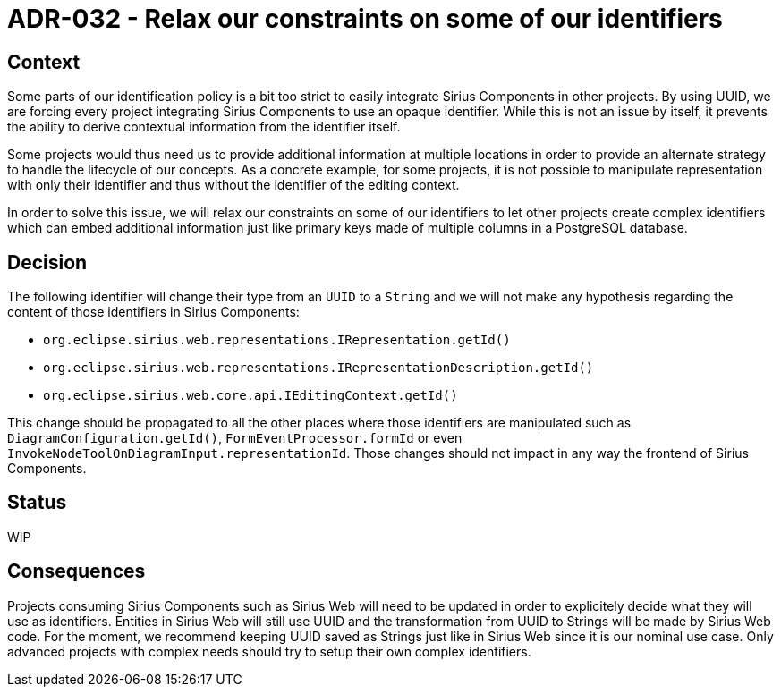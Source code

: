 = ADR-032 - Relax our constraints on some of our identifiers

== Context

Some parts of our identification policy is a bit too strict to easily integrate Sirius Components in other projects.
By using UUID, we are forcing every project integrating Sirius Components to use an opaque identifier.
While this is not an issue by itself, it prevents the ability to derive contextual information from the identifier itself.

Some projects would thus need us to provide additional information at multiple locations in order to provide an alternate strategy to handle the lifecycle of our concepts.
As a concrete example, for some projects, it is not possible to manipulate representation with only their identifier and thus without the identifier of the editing context.

In order to solve this issue, we will relax our constraints on some of our identifiers to let other projects create complex identifiers which can embed additional information just like primary keys made of multiple columns in a PostgreSQL database.

== Decision

The following identifier will change their type from an `UUID` to a `String` and we will not make any hypothesis regarding the content of those identifiers in Sirius Components:

- `org.eclipse.sirius.web.representations.IRepresentation.getId()`
- `org.eclipse.sirius.web.representations.IRepresentationDescription.getId()`
- `org.eclipse.sirius.web.core.api.IEditingContext.getId()`

This change should be propagated to all the other places where those identifiers are manipulated such as `DiagramConfiguration.getId()`, `FormEventProcessor.formId` or even `InvokeNodeToolOnDiagramInput.representationId`.
Those changes should not impact in any way the frontend of Sirius Components.

== Status

WIP

== Consequences

Projects consuming Sirius Components such as Sirius Web will need to be updated in order to explicitely decide what they will use as identifiers.
Entities in Sirius Web will still use UUID and the transformation from UUID to Strings will be made by Sirius Web code.
For the moment, we recommend keeping UUID saved as Strings just like in Sirius Web since it is our nominal use case.
Only advanced projects with complex needs should try to setup their own complex identifiers.

